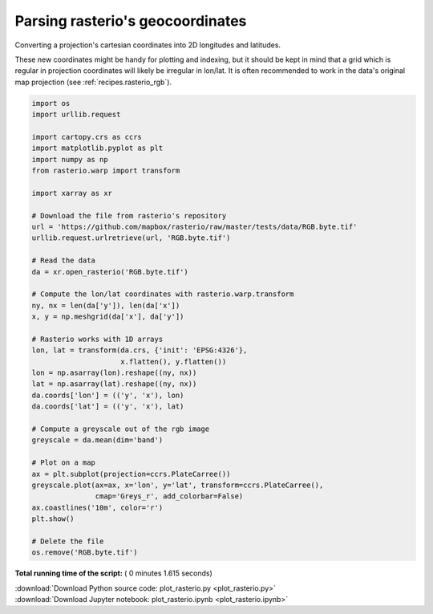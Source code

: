 

.. _sphx_glr_auto_gallery_plot_rasterio.py:


.. _recipes.rasterio:

=================================
Parsing rasterio's geocoordinates
=================================


Converting a projection's cartesian coordinates into 2D longitudes and
latitudes.

These new coordinates might be handy for plotting and indexing, but it should
be kept in mind that a grid which is regular in projection coordinates will
likely be irregular in lon/lat. It is often recommended to work in the data's
original map projection (see :ref:`recipes.rasterio_rgb`).




.. image:: /auto_gallery/images/sphx_glr_plot_rasterio_001.png
    :align: center





.. code-block:: python


    import os
    import urllib.request

    import cartopy.crs as ccrs
    import matplotlib.pyplot as plt
    import numpy as np
    from rasterio.warp import transform

    import xarray as xr

    # Download the file from rasterio's repository
    url = 'https://github.com/mapbox/rasterio/raw/master/tests/data/RGB.byte.tif'
    urllib.request.urlretrieve(url, 'RGB.byte.tif')

    # Read the data
    da = xr.open_rasterio('RGB.byte.tif')

    # Compute the lon/lat coordinates with rasterio.warp.transform
    ny, nx = len(da['y']), len(da['x'])
    x, y = np.meshgrid(da['x'], da['y'])

    # Rasterio works with 1D arrays
    lon, lat = transform(da.crs, {'init': 'EPSG:4326'},
                         x.flatten(), y.flatten())
    lon = np.asarray(lon).reshape((ny, nx))
    lat = np.asarray(lat).reshape((ny, nx))
    da.coords['lon'] = (('y', 'x'), lon)
    da.coords['lat'] = (('y', 'x'), lat)

    # Compute a greyscale out of the rgb image
    greyscale = da.mean(dim='band')

    # Plot on a map
    ax = plt.subplot(projection=ccrs.PlateCarree())
    greyscale.plot(ax=ax, x='lon', y='lat', transform=ccrs.PlateCarree(),
                   cmap='Greys_r', add_colorbar=False)
    ax.coastlines('10m', color='r')
    plt.show()

    # Delete the file
    os.remove('RGB.byte.tif')

**Total running time of the script:** ( 0 minutes  1.615 seconds)



.. container:: sphx-glr-footer


  .. container:: sphx-glr-download

     :download:`Download Python source code: plot_rasterio.py <plot_rasterio.py>`



  .. container:: sphx-glr-download

     :download:`Download Jupyter notebook: plot_rasterio.ipynb <plot_rasterio.ipynb>`

.. rst-class:: sphx-glr-signature

    `Generated by Sphinx-Gallery <https://sphinx-gallery.readthedocs.io>`_
